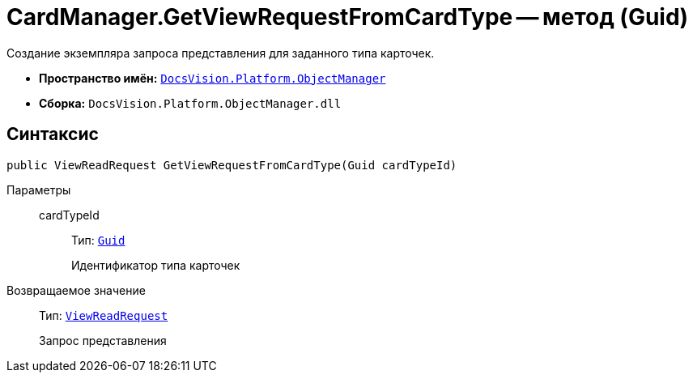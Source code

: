 = CardManager.GetViewRequestFromCardType -- метод (Guid)

Создание экземпляра запроса представления для заданного типа карточек.

* *Пространство имён:* `xref:api/DocsVision/Platform/ObjectManager/ObjectManager_NS.adoc[DocsVision.Platform.ObjectManager]`
* *Сборка:* `DocsVision.Platform.ObjectManager.dll`

== Синтаксис

[source,csharp]
----
public ViewReadRequest GetViewRequestFromCardType(Guid cardTypeId)
----

Параметры::
cardTypeId:::
Тип: `http://msdn.microsoft.com/ru-ru/library/system.guid.aspx[Guid]`
+
Идентификатор типа карточек

Возвращаемое значение::
Тип: `xref:api/DocsVision/Platform/ObjectManager/ViewReadRequest_CL.adoc[ViewReadRequest]`
+
Запрос представления
